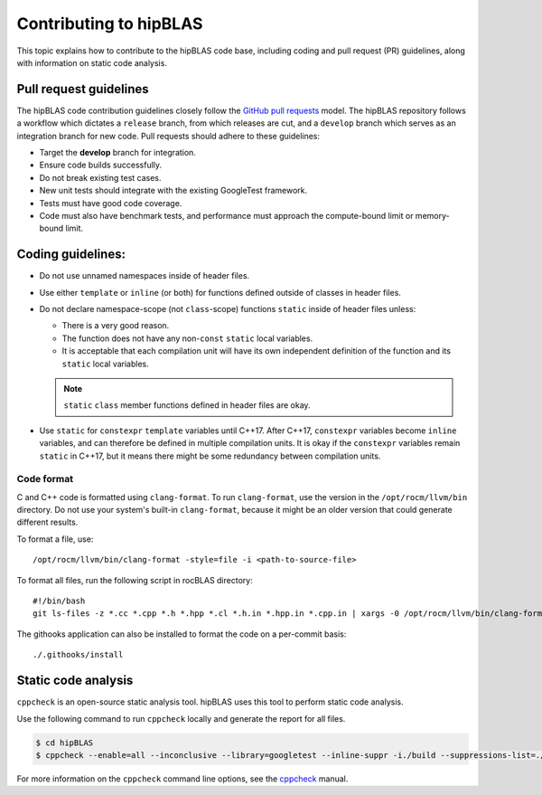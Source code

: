 .. meta::
  :description: How to contribute to hipBLAS
  :keywords: hipBLAS, rocBLAS, BLAS, ROCm, API, Linear Algebra, documentation, contribution

.. _contribute:

********************************************************************
Contributing to hipBLAS
********************************************************************

This topic explains how to contribute to the hipBLAS code base, including coding
and pull request (PR) guidelines, along with information on static code analysis.

Pull request guidelines
=======================

The hipBLAS code contribution guidelines closely follow the `GitHub
pull requests <https://help.github.com/articles/using-pull-requests/>`__ model.
The hipBLAS repository follows a workflow which dictates a ``release`` branch, from which releases are cut, and a
``develop`` branch which serves as an integration branch for new code. Pull requests should
adhere to these guidelines:

*  Target the **develop** branch for integration.
*  Ensure code builds successfully.
*  Do not break existing test cases.
*  New unit tests should integrate with the existing GoogleTest framework.
*  Tests must have good code coverage.
*  Code must also have benchmark tests, and performance must approach
   the compute-bound limit or memory-bound limit.

Coding guidelines:
==================

*  Do not use unnamed namespaces inside of header files.
*  Use either ``template`` or ``inline`` (or both) for functions defined outside of classes in header files.
*  Do not declare namespace-scope (not ``class``-scope) functions ``static`` inside of header files
   unless:

   *  There is a very good reason.
   *  The function does not have any non-``const`` ``static`` local variables.
   *  It is acceptable that each compilation unit will have its own independent definition of the function and
      its ``static`` local variables.

   .. note::
   
      ``static`` ``class`` member functions defined in header files are okay.

*  Use ``static`` for ``constexpr`` ``template`` variables until C++17. After C++17,
   ``constexpr`` variables become ``inline`` variables, and can therefore be defined in multiple compilation units.
   It is okay if the ``constexpr`` variables remain ``static`` in C++17, but it means there might
   be some redundancy between compilation units.

Code format
-----------

C and C++ code is formatted using ``clang-format``. To run ``clang-format``,
use the version in the ``/opt/rocm/llvm/bin`` directory. Do not use your
system's built-in ``clang-format``, because it might be an older version that
could generate different results.

To format a file, use:

::

    /opt/rocm/llvm/bin/clang-format -style=file -i <path-to-source-file>

To format all files, run the following script in rocBLAS directory:

::

    #!/bin/bash
    git ls-files -z *.cc *.cpp *.h *.hpp *.cl *.h.in *.hpp.in *.cpp.in | xargs -0 /opt/rocm/llvm/bin/clang-format -style=file -i

The githooks application can also be installed to format the code on a per-commit basis:

::

    ./.githooks/install

Static code analysis
=====================

``cppcheck`` is an open-source static analysis tool. hipBLAS uses this tool to perform static code analysis.

Use the following command to run ``cppcheck`` locally and generate the report for all files.

.. code:: bash

   $ cd hipBLAS
   $ cppcheck --enable=all --inconclusive --library=googletest --inline-suppr -i./build --suppressions-list=./CppCheckSuppressions.txt --template="{file}:{line}: {severity}: {id} :{message}" . 2> cppcheck_report.txt

For more information on the ``cppcheck`` command line options, see the `cppcheck <http://cppcheck.net/>`_ manual.
